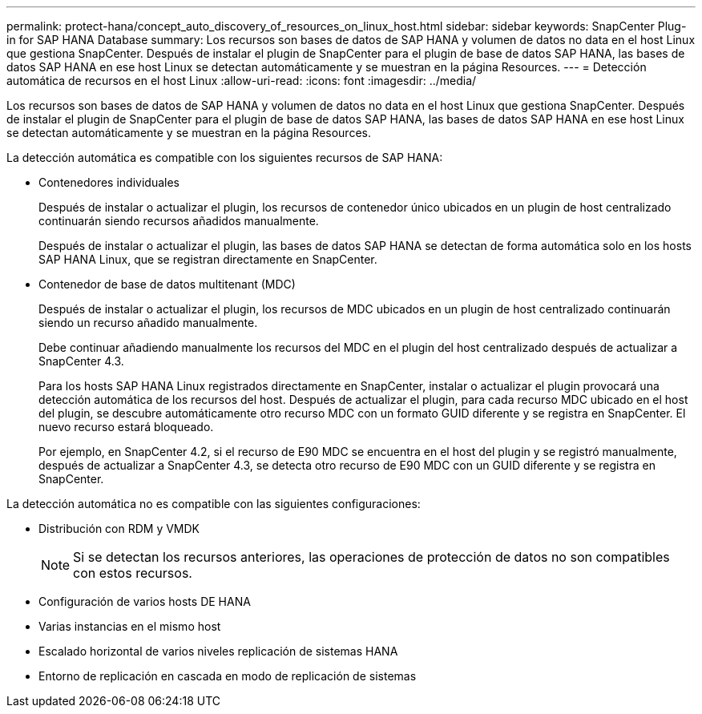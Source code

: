 ---
permalink: protect-hana/concept_auto_discovery_of_resources_on_linux_host.html 
sidebar: sidebar 
keywords: SnapCenter Plug-in for SAP HANA Database 
summary: Los recursos son bases de datos de SAP HANA y volumen de datos no data en el host Linux que gestiona SnapCenter. Después de instalar el plugin de SnapCenter para el plugin de base de datos SAP HANA, las bases de datos SAP HANA en ese host Linux se detectan automáticamente y se muestran en la página Resources. 
---
= Detección automática de recursos en el host Linux
:allow-uri-read: 
:icons: font
:imagesdir: ../media/


[role="lead"]
Los recursos son bases de datos de SAP HANA y volumen de datos no data en el host Linux que gestiona SnapCenter. Después de instalar el plugin de SnapCenter para el plugin de base de datos SAP HANA, las bases de datos SAP HANA en ese host Linux se detectan automáticamente y se muestran en la página Resources.

La detección automática es compatible con los siguientes recursos de SAP HANA:

* Contenedores individuales
+
Después de instalar o actualizar el plugin, los recursos de contenedor único ubicados en un plugin de host centralizado continuarán siendo recursos añadidos manualmente.

+
Después de instalar o actualizar el plugin, las bases de datos SAP HANA se detectan de forma automática solo en los hosts SAP HANA Linux, que se registran directamente en SnapCenter.

* Contenedor de base de datos multitenant (MDC)
+
Después de instalar o actualizar el plugin, los recursos de MDC ubicados en un plugin de host centralizado continuarán siendo un recurso añadido manualmente.

+
Debe continuar añadiendo manualmente los recursos del MDC en el plugin del host centralizado después de actualizar a SnapCenter 4.3.

+
Para los hosts SAP HANA Linux registrados directamente en SnapCenter, instalar o actualizar el plugin provocará una detección automática de los recursos del host. Después de actualizar el plugin, para cada recurso MDC ubicado en el host del plugin, se descubre automáticamente otro recurso MDC con un formato GUID diferente y se registra en SnapCenter. El nuevo recurso estará bloqueado.

+
Por ejemplo, en SnapCenter 4.2, si el recurso de E90 MDC se encuentra en el host del plugin y se registró manualmente, después de actualizar a SnapCenter 4.3, se detecta otro recurso de E90 MDC con un GUID diferente y se registra en SnapCenter.



La detección automática no es compatible con las siguientes configuraciones:

* Distribución con RDM y VMDK
+

NOTE: Si se detectan los recursos anteriores, las operaciones de protección de datos no son compatibles con estos recursos.

* Configuración de varios hosts DE HANA
* Varias instancias en el mismo host
* Escalado horizontal de varios niveles replicación de sistemas HANA
* Entorno de replicación en cascada en modo de replicación de sistemas

